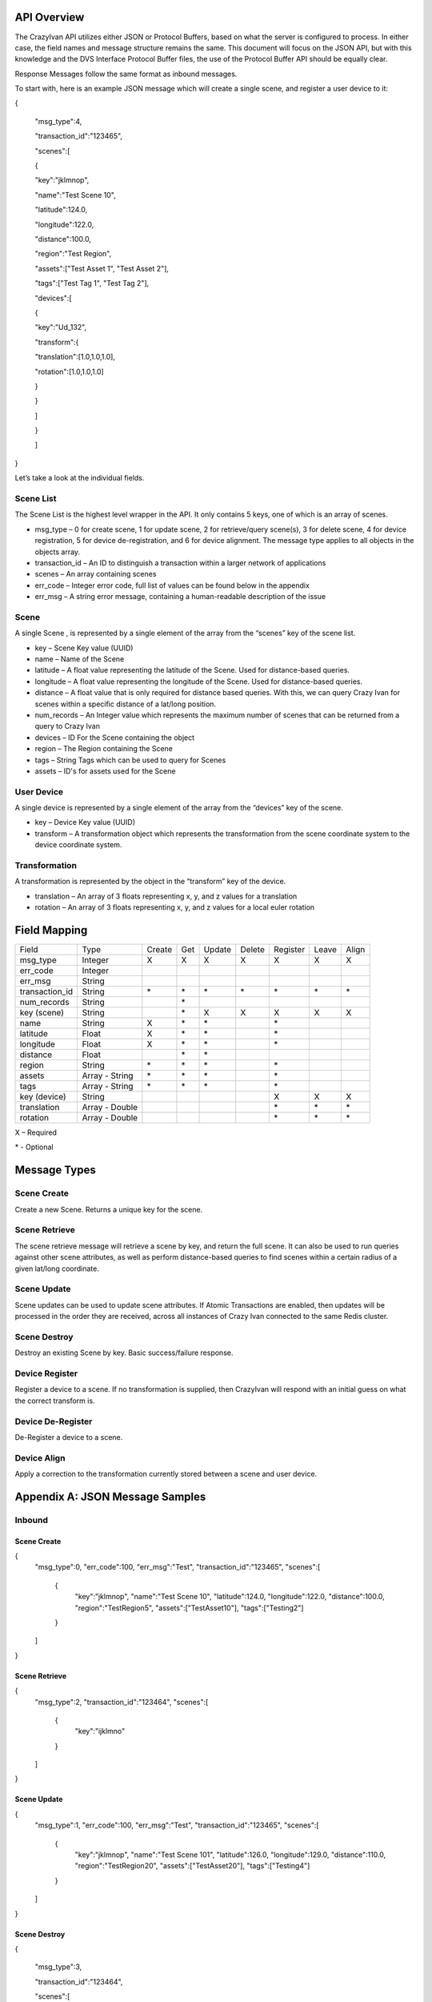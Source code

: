 .. _api:

API Overview
============

The CrazyIvan API utilizes either JSON or Protocol Buffers, based on
what the server is configured to process. In either case, the field
names and message structure remains the same. This document will focus
on the JSON API, but with this knowledge and the DVS Interface Protocol
Buffer files, the use of the Protocol Buffer API should be equally
clear.

Response Messages follow the same format as inbound messages.

To start with, here is an example JSON message which will create a
single scene, and register a user device to it:

{

 "msg\_type":4,

 "transaction\_id":"123465",

 "scenes":[

 {

 "key":"jklmnop",

 "name":"Test Scene 10",

 "latitude":124.0,

 "longitude":122.0,

 "distance":100.0,

 "region":"Test Region",

 "assets":["Test Asset 1", "Test Asset 2"],

 "tags":["Test Tag 1", "Test Tag 2"],

 "devices":[

 {

 "key":"Ud\_132",

 "transform":{

 "translation":[1.0,1.0,1.0],

 "rotation":[1.0,1.0,1.0]

 }

 }

 ]

 }

 ]

}

Let’s take a look at the individual fields.

Scene List
----------

The Scene List is the highest level wrapper in the API. It only contains
5 keys, one of which is an array of scenes.

-  msg\_type – 0 for create scene, 1 for update scene, 2 for
   retrieve/query scene(s), 3 for delete scene, 4 for device
   registration, 5 for device de-registration, and 6 for device
   alignment. The message type applies to all objects in the objects
   array.
-  transaction\_id – An ID to distinguish a transaction within a larger
   network of applications
-  scenes – An array containing scenes
-  err\_code – Integer error code, full list of values can be found
   below in the appendix
-  err\_msg – A string error message, containing a human-readable
   description of the issue

Scene
-----

A single Scene , is represented by a single element of the array from
the “scenes” key of the scene list.

-  key – Scene Key value (UUID)
-  name – Name of the Scene
-  latitude – A float value representing the latitude of the Scene. Used
   for distance-based queries.
-  longitude – A float value representing the longitude of the Scene.
   Used for distance-based queries.
-  distance – A float value that is only required for distance based
   queries. With this, we can query Crazy Ivan for scenes within a
   specific distance of a lat/long position.
-  num\_records – An Integer value which represents the maximum number
   of scenes that can be returned from a query to Crazy Ivan
-  devices – ID For the Scene containing the object
-  region – The Region containing the Scene
-  tags – String Tags which can be used to query for Scenes
-  assets – ID's for assets used for the Scene

User Device
-----------

A single device is represented by a single element of the array from the
“devices” key of the scene.

-  key – Device Key value (UUID)
-  transform – A transformation object which represents the
   transformation from the scene coordinate system to the device
   coordinate system.

Transformation
--------------

A transformation is represented by the object in the “transform” key of
the device.

-  translation – An array of 3 floats representing x, y, and z values
   for a translation
-  rotation – An array of 3 floats representing x, y, and z values for a
   local euler rotation

Field Mapping
=============

+-------------------+------------------+----------+----------+------------+---------------+----------+-------+-------+
| Field             | Type             | Create   | Get      | Update     | Delete        | Register | Leave | Align |
+-------------------+------------------+----------+----------+------------+---------------+----------+-------+-------+
| msg\_type         | Integer          | X        | X        | X          | X             | X        | X     | X     |
+-------------------+------------------+----------+----------+------------+---------------+----------+-------+-------+
| err\_code         | Integer          |          |          |            |               |          |       |       |
+-------------------+------------------+----------+----------+------------+---------------+----------+-------+-------+
| err\_msg          | String           |          |          |            |               |          |       |       |
+-------------------+------------------+----------+----------+------------+---------------+----------+-------+-------+
| transaction\_id   | String           | \*       | \*       | \*         | \*            | \*       | \*    | \*    |
+-------------------+------------------+----------+----------+------------+---------------+----------+-------+-------+
| num\_records      | String           |          | \*       |            |               |          |       |       |
+-------------------+------------------+----------+----------+------------+---------------+----------+-------+-------+
| key (scene)       | String           |          | \*       | X          | X             | X        | X     | X     |
+-------------------+------------------+----------+----------+------------+---------------+----------+-------+-------+
| name              | String           | X        | \*       | \*         |               | \*       |       |       |
+-------------------+------------------+----------+----------+------------+---------------+----------+-------+-------+
| latitude          | Float            | X        | \*       | \*         |               | \*       |       |       |
+-------------------+------------------+----------+----------+------------+---------------+----------+-------+-------+
| longitude         | Float            | X        | \*       | \*         |               | \*       |       |       |
+-------------------+------------------+----------+----------+------------+---------------+----------+-------+-------+
| distance          | Float            |          | \*       | \*         |               |          |       |       |
+-------------------+------------------+----------+----------+------------+---------------+----------+-------+-------+
| region            | String           | \*       | \*       | \*         |               | \*       |       |       |
+-------------------+------------------+----------+----------+------------+---------------+----------+-------+-------+
| assets            | Array - String   | \*       | \*       | \*         |               | \*       |       |       |
+-------------------+------------------+----------+----------+------------+---------------+----------+-------+-------+
| tags              | Array - String   | \*       | \*       | \*         |               | \*       |       |       |
+-------------------+------------------+----------+----------+------------+---------------+----------+-------+-------+
| key (device)      | String           |          |          |            |               | X        | X     | X     |
+-------------------+------------------+----------+----------+------------+---------------+----------+-------+-------+
| translation       | Array - Double   |          |          |            |               | \*       | \*    | \*    |
+-------------------+------------------+----------+----------+------------+---------------+----------+-------+-------+
| rotation          | Array - Double   |          |          |            |               | \*       | \*    | \*    |
+-------------------+------------------+----------+----------+------------+---------------+----------+-------+-------+

X – Required

\* - Optional

Message Types
=============

Scene Create
------------

Create a new Scene. Returns a unique key for the scene.

Scene Retrieve
--------------

The scene retrieve message will retrieve a scene by key, and return the
full scene. It can also be used to run queries against other scene
attributes, as well as perform distance-based queries to find scenes
within a certain radius of a given lat/long coordinate.

Scene Update
------------

Scene updates can be used to update scene attributes. If Atomic
Transactions are enabled, then updates will be processed in the order
they are received, across all instances of Crazy Ivan connected to the
same Redis cluster.

Scene Destroy
-------------

Destroy an existing Scene by key. Basic success/failure response.

Device Register
---------------

Register a device to a scene. If no transformation is supplied, then
CrazyIvan will respond with an initial guess on what the correct
transform is.

Device De-Register
------------------

De-Register a device to a scene.

Device Align
------------

Apply a correction to the transformation currently stored between a
scene and user device.

Appendix A: JSON Message Samples
================================

Inbound
-------

Scene Create
~~~~~~~~~~~~

{
  "msg\_type":0,
  "err\_code":100,
  "err\_msg":"Test",
  "transaction\_id":"123465",
  "scenes":[
    {
      "key":"jklmnop",
      "name":"Test Scene 10",
      "latitude":124.0,
      "longitude":122.0,
      "distance":100.0,
      "region":"TestRegion5",
      "assets":["TestAsset10"],
      "tags":["Testing2"]
    }
  ]
}

Scene Retrieve
~~~~~~~~~~~~~~

{
  "msg\_type":2,
  "transaction\_id":"123464",
  "scenes":[
    {
      "key":"ijklmno"
    }
  ]
}

Scene Update
~~~~~~~~~~~~

{
  "msg\_type":1,
  "err\_code":100,
  "err\_msg":"Test",
  "transaction\_id":"123465",
  "scenes":[
    {
      "key":"jklmnop",
      "name":"Test Scene 101",
      "latitude":126.0,
      "longitude":129.0,
      "distance":110.0,
      "region":"TestRegion20",
      "assets":["TestAsset20"],
      "tags":["Testing4"]
    }
  ]
}

Scene Destroy
~~~~~~~~~~~~~

{

 "msg\_type":3,

 "transaction\_id":"123464",

 "scenes":[

 {

 "key":"ijklmno"

 }

 ]

}

Device Registration
~~~~~~~~~~~~~~~~~~~

{
  "msg\_type":4,
  "err\_code":100,
  "err\_msg":"Test",
  "transaction\_id":"123465",
  "scenes":[
    {
      "key":"jklmnop",
      "name":"Test Scene 10",
      "latitude":124.0,
      "longitude":122.0,
      "distance":100.0,
      "devices":[
        {
          "key":"Ud\_132",
          "transform":{
            "translation":[1.0,1.0,1.0],
            "rotation":[1.0,1.0,1.0]
          }
        }
      ]
    }
  ]
}

Device De-Registration
~~~~~~~~~~~~~~~~~~~~~~

{
  "msg\_type":5,
  "err\_code":100,
  "err\_msg":"Test",
  "transaction\_id":"123465",
  "scenes":[
    {
      "key":"jklmnop",
      "name":"Test Scene 10",
      "latitude":124.0,
      "longitude":122.0,
      "distance":100.0,
      "devices":[
        {
          "key":"Ud\_132",
          "transform":{
            "translation":[1.0,1.0,1.0],
            "rotation":[1.0,1.0,1.0]
          }
        }
      ]
    }
  ]
}

Device Alignment
~~~~~~~~~~~~~~~~

{
  "msg\_type":6,
  "err\_code":100,
  "err\_msg":"Test",
  "transaction\_id":"123465",
  "scenes":[
    {
      "key":"jklmnop",
      "name":"Test Scene 10",
      "latitude":124.0,
      "longitude":122.0,
      "distance":100.0,
      "devices":[
        {
          "key":"Ud_132",
          "transform":{
            "translation":[6.0,1.0,1.0],
            "rotation":[1.0,45.0,1.0]
          }
        }
      ]
    }
  ]
}

Response
--------

Scene Create
~~~~~~~~~~~~

{
  "msg_type":0,
  "err_code":100,
  "num_records":1,
  "scenes":[
    {
      "key":"ijklmno",
      "latitude":0.0,
      "longitude":0.0,
      "distance":0.0,
      "asset_ids":[],
      "tags":[],
      "devices":[]
    }
  ]
}

Scene Retrieve
~~~~~~~~~~~~~~

{
  "msg_type":2,
  "err_code":100,
  "transaction_id":"123465",
  "num_records":1,
  "scenes":[
    {
      "key":"jklmnop",
      "name":"Test Scene 10",
      "region":"TestRegion5",
      "latitude":124.0,
      "longitude":122.0,
      "distance":0.0,
      "asset_ids":[],
      "tags":["Testing2"],
      "devices":[]
    }
  ]
}

Scene Update
~~~~~~~~~~~~

{
  "msg\_type":1,
  "err\_code":100,
  "num\_records":1,
  "scenes":[
    {
      "key":"ijklmno",
      "latitude":0.0,
      "longitude":0.0,
      "distance":0.0,
      "asset\_ids":[],
      "tags":[],
      "devices":[]
    }
  ]
}

Scene Destroy
~~~~~~~~~~~~~

{
  "msg\_type":3,
  "err\_code":100,
  "num\_records":1,
  "scenes":[
    {
      "key":"hijklmn",
      "latitude":0.0,
      "longitude":0.0,
      "distance":0.0,
      "asset\_ids":[],
      "tags":[],
      "devices":[]
    }
  ]
}

Device Registration
~~~~~~~~~~~~~~~~~~~

{
  "msg\_type":4,
  "err\_code":100,
  "transaction\_id":"123465",
  "num\_records":1,
  "scenes":[
    {
      "key":"jklmnop",
      "latitude":0.0,
      "longitude":0.0,
      "distance":0.0,
      "asset\_ids":[],
      "tags":[],
      "devices":[
        {
          "key":"Ud\_132",
          "transform":{"translation":[0.0,0.0,0.0],"rotation":[0.0,0.0,0.0]}
        }
      ]
    }
  ]
}

Device De-Registration
~~~~~~~~~~~~~~~~~~~~~~

{
  "msg\_type":5,
  "err\_code":100,
  "transaction\_id":"123464",
  "num\_records":1,
  "scenes":[
    {
      "key":"ijklmno",
      "latitude":0.0,
      "longitude":0.0,
      "distance":0.0,
      "asset\_ids":[],
      "tags":[],
      "devices":[]
    }
  ]
}

Device Alignment
~~~~~~~~~~~~~~~~

{
  "msg\_type":6,
  "err\_code":100,
  "transaction\_id":"123465",
  "num\_records":1,
  "scenes":[
    {
      "key":"jklmnop",
      "latitude":0.0,
      "longitude":0.0,
      "distance":0.0,
      "asset\_ids":[],
      "tags":[],
      "devices":[]
    }
  ]
}

Appendix B: Error Codes
=======================

const int NO\_ERROR = 100

const int ERROR = 101

const int NOT\_FOUND = 102

const int TRANSLATION\_ERROR = 110

const int PROCESSING\_ERROR = 120

const int BAD\_MSG\_TYPE\_ERROR = 121

const int INSUFF\_DATA\_ERROR = 122

:ref:`Go Home <index>`

